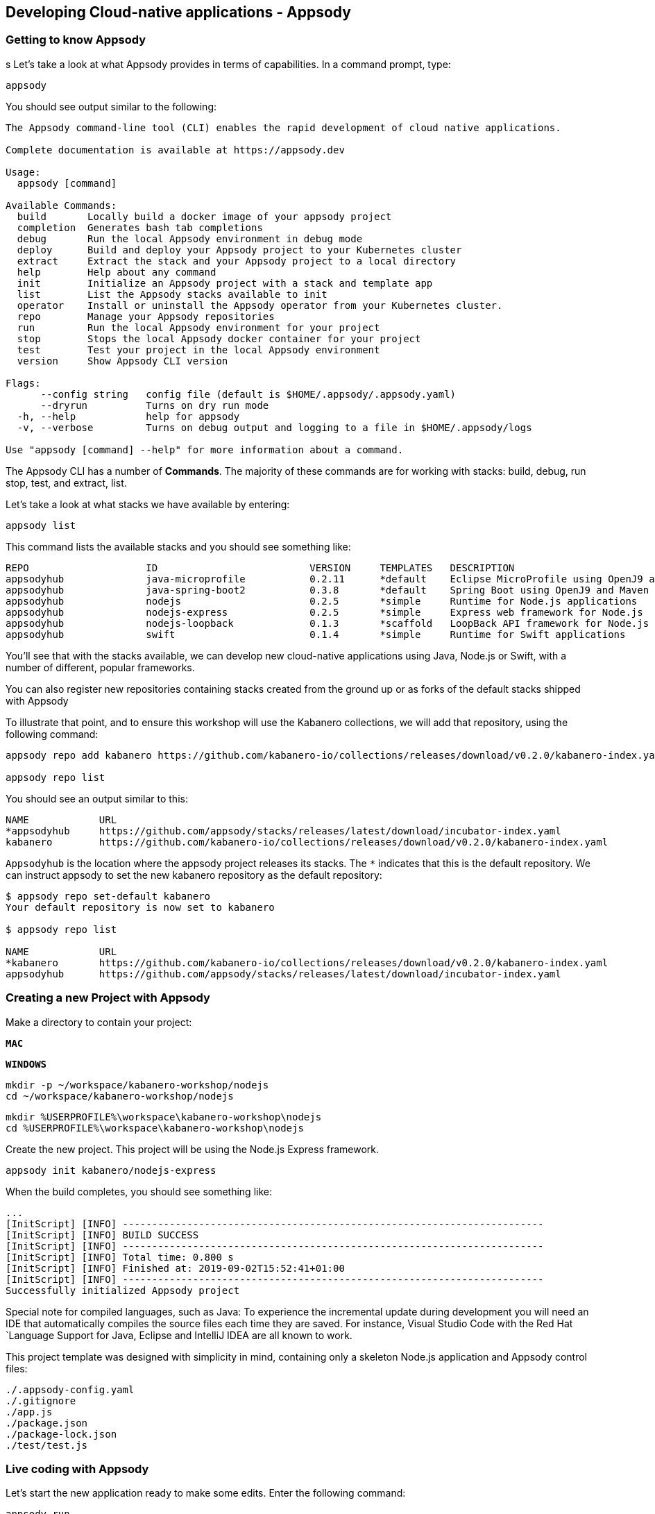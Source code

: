 == Developing Cloud-native applications - Appsody

=== Getting to know Appsody

ifdef::include-codewind[]
We are going to start by trying out the developer experience Appsody
provides and then we’ll move on to use Eclipse Codewind.
endif::[]

s
Let’s take a look at what Appsody provides in terms of capabilities. In
a command prompt, type:

[source, role='command']
```
appsody
```

You should see output similar to the following:

[source, role="no_copy"]
----
The Appsody command-line tool (CLI) enables the rapid development of cloud native applications.

Complete documentation is available at https://appsody.dev

Usage:
  appsody [command]

Available Commands:
  build       Locally build a docker image of your appsody project
  completion  Generates bash tab completions
  debug       Run the local Appsody environment in debug mode
  deploy      Build and deploy your Appsody project to your Kubernetes cluster
  extract     Extract the stack and your Appsody project to a local directory
  help        Help about any command
  init        Initialize an Appsody project with a stack and template app
  list        List the Appsody stacks available to init
  operator    Install or uninstall the Appsody operator from your Kubernetes cluster.
  repo        Manage your Appsody repositories
  run         Run the local Appsody environment for your project
  stop        Stops the local Appsody docker container for your project
  test        Test your project in the local Appsody environment
  version     Show Appsody CLI version

Flags:
      --config string   config file (default is $HOME/.appsody/.appsody.yaml)
      --dryrun          Turns on dry run mode
  -h, --help            help for appsody
  -v, --verbose         Turns on debug output and logging to a file in $HOME/.appsody/logs

Use "appsody [command] --help" for more information about a command.
----

The Appsody CLI has a number of *Commands*. The majority of these
commands are for working with stacks: build, debug, run stop, test, and
extract, list.

Let’s take a look at what stacks we have available by entering:

[source, role='command']
```
appsody list
```

This command lists the available stacks and you should see something
like:

[source, role="no_copy"]
----
REPO                    ID                          VERSION     TEMPLATES   DESCRIPTION                                              
appsodyhub              java-microprofile           0.2.11      *default    Eclipse MicroProfile using OpenJ9 and Maven              
appsodyhub              java-spring-boot2           0.3.8       *default    Spring Boot using OpenJ9 and Maven                       
appsodyhub              nodejs                      0.2.5       *simple     Runtime for Node.js applications                         
appsodyhub              nodejs-express              0.2.5       *simple     Express web framework for Node.js                        
appsodyhub              nodejs-loopback             0.1.3       *scaffold   LoopBack API framework for Node.js                       
appsodyhub              swift                       0.1.4       *simple     Runtime for Swift applications
----

You’ll see that with the stacks available, we can develop new
cloud-native applications using Java, Node.js or Swift, with a number of
different, popular frameworks.

You can also register new repositories containing stacks created from
the ground up or as forks of the default stacks shipped with Appsody

To illustrate that point, and to ensure this workshop will use the Kabanero
collections, we will add that repository, using the following command:

[source, role='command']
```
appsody repo add kabanero https://github.com/kabanero-io/collections/releases/download/v0.2.0/kabanero-index.yaml

appsody repo list
```

You should see an output similar to this:

[source, role="no_copy"]
----
NAME       	URL                                                                                          
*appsodyhub	https://github.com/appsody/stacks/releases/latest/download/incubator-index.yaml              
kabanero   	https://github.com/kabanero-io/collections/releases/download/v0.2.0/kabanero-index.yaml
----

`+Appsodyhub+` is the location where the appsody project releases its
stacks. The `+*+` indicates that this is the default repository. We can
instruct appsody to set the new kabanero repository as the default repository:

....
$ appsody repo set-default kabanero
Your default repository is now set to kabanero

$ appsody repo list

NAME      	URL                                                                                          
*kabanero 	https://github.com/kabanero-io/collections/releases/download/v0.2.0/kabanero-index.yaml
appsodyhub	https://github.com/appsody/stacks/releases/latest/download/incubator-index.yaml       
....




=== Creating a new Project with Appsody

Make a directory to contain your project:

[.tab_link.mac_link]
`*MAC*`

[.tab_link.windows_link]
`*WINDOWS*`

[.tab_content.mac_section]
--
[source, role='command']
```
mkdir -p ~/workspace/kabanero-workshop/nodejs
cd ~/workspace/kabanero-workshop/nodejs
```
--

[.tab_content.windows_section]
--
[source, role='command']
```
mkdir %USERPROFILE%\workspace\kabanero-workshop\nodejs
cd %USERPROFILE%\workspace\kabanero-workshop\nodejs
```
--

Create the new project. This project will be using the Node.js Express framework.

[source, role='command']
appsody init kabanero/nodejs-express


When the build completes, you should see something like:

[source, role="no_copy"]
...
[InitScript] [INFO] ------------------------------------------------------------------------
[InitScript] [INFO] BUILD SUCCESS
[InitScript] [INFO] ------------------------------------------------------------------------
[InitScript] [INFO] Total time: 0.800 s
[InitScript] [INFO] Finished at: 2019-09-02T15:52:41+01:00
[InitScript] [INFO] ------------------------------------------------------------------------
Successfully initialized Appsody project


ifdef::include-codewind[]
Open up the project in VS Code.

[source, role='command']
code .
endif::[]

Special note for compiled languages, such as Java: To experience the incremental 
update during development you will need an IDE that automatically compiles the source 
files each time they are saved. For instance, Visual Studio Code with the Red Hat
`+Language Support for Java+, Eclipse and IntelliJ IDEA are all known
to work.

This project template was designed with simplicity in mind, containing only
a skeleton Node.js application and Appsody control files:

[source, role="no_copy"]
```
./.appsody-config.yaml
./.gitignore
./app.js
./package.json
./package-lock.json
./test/test.js
```


=== Live coding with Appsody

Let’s start the new application ready to make some edits. Enter the
following command:

[source, role='command']
appsody run

The run command for this stack has been set up to run the application 
with `node` and use hot code updates to reflect code changes made
to the source tree.

After a while you should see output similar to the following:

[source, role="no_copy"]
Running development environment...
Pulling docker image dev.local/nodejs-express:SNAPSHOT
Running command: docker pull dev.local/nodejs-express:SNAPSHOT
Error response from daemon: Get https://dev.local/v2/: Service Unavailable
[Warning] Docker image pull failed: exit status 1
Using local cache for image dev.local/nodejs-express:SNAPSHOT
Running docker command: docker run --rm -p 3000:3000 -p 8080:8080 -p 9229:9229 --name node-js-dev -v /Users/nastacio/workspace/kabanero-workshop/nodejs/:/project/user-app -v node-js-deps:/project/user-app/node_modules -v /Users/nastacio/.appsody/appsody-controller:/appsody/appsody-controller -t --entrypoint /appsody/appsody-controller dev.local/nodejs-express:SNAPSHOT --mode=run
[Container] Running APPSODY_PREP command: npm install --prefix user-app
added 170 packages from 578 contributors and audited 295 packages in 3.639s
[Container] found 0 vulnerabilities
[Container] 
Running command:  npm start
[Container] Running command:  npm start
[Container] Wait received error on APPSODY_RUN/DEBUG/TEST signal: interrupt
[Container] 
[Container] > nodejs-express@0.2.6 start /project
[Container] > node server.js
[Container] 
[Container] [Tue Oct  8 15:04:22 2019] com.ibm.diagnostics.healthcenter.loader INFO: Node Application Metrics 5.0.5.201910032155 (Agent Core 4.0.5)
[Container] [Tue Oct  8 15:04:23 2019] com.ibm.diagnostics.healthcenter.mqtt INFO: Connecting to broker localhost:1883
[Container] App started on PORT 3000
[Container] Running command:  npm start
[Container] [Warning] Wait Received error starting process of type APPSODY_RUN/DEBUG/TEST_ON_CHANGE while running command: npm start error received was: signal: interrupt
[Container] 
[Container] > nodejs-express@0.2.6 start /project
[Container] > node server.js
[Container] 
[Container] [Tue Oct  8 15:04:23 2019] com.ibm.diagnostics.healthcenter.loader INFO: Node Application Metrics 5.0.5.201910032155 (Agent Core 4.0.5)
[Container] [Tue Oct  8 15:04:24 2019] com.ibm.diagnostics.healthcenter.mqtt INFO: Connecting to broker localhost:1883
[Container] App started on PORT 3000


Let’s now make a code change. The Node.js Express stack can dynamically 
update the running application without needing a restart.

First, navigate to the REST application endpoint to confirm that there
are no resources available. Open the following link in your
browser:

http://localhost:3000/resource

You should see an `+Not Found+` response.

Modify the app.js source file to include the extra "/resource" REST path:

[source,nodejs]
----
const app = require('express')()

app.get('/', (req, res) => {
  res.send("Hello from Appsody!");
});

app.get('/resource', (req, res) => {
  res.send("Resource from Appsody!");
});

module.exports.app = app;
----

You should see that upon saving the file, the source code change is detected 
and the application updated:

[source, role="no_copy"]
[Container] Running command:  npm start
[Container] [Warning] Wait Received error starting process of type APPSODY_RUN/DEBUG/TEST_ON_CHANGE while running command: npm start error received was: signal: interrupt
[Container] 
[Container] > nodejs-express@0.2.6 start /project
[Container] > node server.js
[Container] 
[Container] [Tue Oct  8 15:38:53 2019] com.ibm.diagnostics.healthcenter.loader INFO: Node Application Metrics 5.0.5.201910032155 (Agent Core 4.0.5)
[Container] [Tue Oct  8 15:38:53 2019] com.ibm.diagnostics.healthcenter.mqtt INFO: Connecting to broker localhost:1883
[Container] App started on PORT 3000


Now if you browse http://localhost:3000/resource, you should see the message 
`+Resource from Appsody!+` instead of the original `+Not Found+` message 

Try changing the message in `+app.js+`, saving and
refreshing the page. You’ll see it only takes a couple of seconds 
for the change to take effect.

When you’re done, type `+Ctrl-C+` to end the appsody run.

=== Deploying to Kubernetes

You’ve finished writing your code and want to deploy to Kubernetes. The
Kabanero project integrates Tekton as a CI/CD pipeline for deploying to
Kubernetes (including Knative and Istio). This enables you to commit
your changes to a git repo and have a Tekton pipeline build and
potentially deploy the project.

A full Kabanero set-up was considered too much for this workshop, so
here we are going to make use of a nice little feature from Appsody,
`+appsody deploy+`. In the terminal in the root of your project, type:

[source, role='command']
appsody deploy

At the end of the deploy, you should see an output like this:

[source, role="no_copy"]
Built docker image dev.local/nodejs
Using applicationImage of: dev.local/nodejs
Attempting to apply resource in Kubernetes ...
Running command: kubectl apply -f app-deploy.yaml --namespace default
Deployment succeeded.
Appsody Deployment name is: nodejs
Running command: kubectl get rt nodejs -o jsonpath="{.status.url}" --namespace default
Attempting to get resource from Kubernetes ...
Running command: kubectl get route nodejs -o jsonpath={.status.ingress[0].host} --namespace default
Attempting to get resource from Kubernetes ...
Running command: kubectl get svc nodejs -o jsonpath=http://{.status.loadBalancer.ingress[0].hostname}:{.spec.ports[0].nodePort} --namespace default
Deployed project running at http://localhost:30062

The very last line tells you where the application is available. Let’s
call the resource by opening this endpoint in the browser:

http://localhost:30062/resource

You should now see the response from your JAX-RS resource.

Let’s take a look at the deployment. Enter:

[source, role='command']
kubectl get all


You should see an output similar to this:

[source, role="no_copy"]
--
NAME                                    READY   STATUS    RESTARTS   AGE
pod/appsody-operator-6bbddbd455-r65vp   1/1     Running   0          6m57s
pod/nodejs-7d84ddc98d-r7bnj             1/1     Running   0          44s


NAME                       TYPE        CLUSTER-IP       EXTERNAL-IP   PORT(S)          AGE
service/appsody-operator   ClusterIP   10.100.219.241   <none>        8383/TCP         6m51s
service/kubernetes         ClusterIP   10.96.0.1        <none>        443/TCP          9m13s
service/nodejs             NodePort    10.110.138.128   <none>        3000:30062/TCP   44s


NAME                               READY   UP-TO-DATE   AVAILABLE   AGE
deployment.apps/appsody-operator   1/1     1            1           6m57s
deployment.apps/nodejs             1/1     1            1           44s

NAME                                          DESIRED   CURRENT   READY   AGE
replicaset.apps/appsody-operator-6bbddbd455   1         1         1       6m57s
replicaset.apps/nodejs-7d84ddc98d             1         1         1       44s
--

The entries with `+nodejs+` are your applications. The
`+appsody-operator+` are those used by Appsody to perform the
deployment.

It’s worth noting at this point that this deployment was achieved
without us having to write, or understand, a Dockerfile or Kubernetes
deployment file.

Now list the files in your project directory. You should see something
like this:

[source, role="no_copy"]
....
-rw-r--r--  1 nastacio  staff    628 Oct  8 14:05 app-deploy.yaml
-rw-r--r--  1 nastacio  staff    130 Oct  8 14:02 app.js
-rw-r--r--  1 nastacio  staff  51421 Oct  8 14:02 package-lock.json
-rw-r--r--  1 nastacio  staff    455 Oct  8 14:02 package.json
drwxr-xr-x  3 nastacio  staff     96 Oct  8 14:02 test
....

The `+app-deploy.yaml+` is generated from the stack and used to deploy
to Kubernetes. If you look inside the file, you’ll see entries for 
liveness and readiness probes, metrics, and the service port.

Check out the `+live+` and `+ready+` endpoints by pointing your
browser at the following URLs, remembering to replace the port numbers with
the port numbers from the output of the `appsody deploy` command:

* http://localhost:30062/live
* http://localhost:30062/ready

You should see something like:

[source,json]
----
// http://localhost:30062/ready

{
    "status":"UP",
    "checks":[]
}
----

These endpoints are provided by the stack health checks generated
by the project starter.

Finally, let’s undeploy the application by entering:

[source, role='command']
```
appsody deploy delete
```


You should see something like this in the command-line output:

[source, role="no_copy"]
----
....
Deleting deployment using deployment manifest app-deploy.yaml
Attempting to delete resource from Kubernetes...
Running command: kubectl delete -f app-deploy.yaml --namespace default
Deployment deleted
....
----

Check that everything was undeployed using:

[source, role='command']
```
kubectl get all
```

You should see output similar to this:

[source, role="no_copy"]
....
NAME                                    READY   STATUS    RESTARTS   AGE
pod/appsody-operator-6bbddbd455-r65vp   1/1     Running   0          13m


NAME                       TYPE        CLUSTER-IP       EXTERNAL-IP   PORT(S)    AGE
service/appsody-operator   ClusterIP   10.100.219.241   <none>        8383/TCP   13m
service/kubernetes         ClusterIP   10.96.0.1        <none>        443/TCP    15m


NAME                               READY   UP-TO-DATE   AVAILABLE   AGE
deployment.apps/appsody-operator   1/1     1            1           13m

NAME                                          DESIRED   CURRENT   READY   AGE
replicaset.apps/appsody-operator-6bbddbd455   1         1         1       13m
....

What if you decide you want to see the Container and Kubernetes
configuration that Appsody is using, or you want to take your project
elsewhere? You can do this as follows. Enter:

[source, role='command']
```
appsody extract --target-dir tmp-extract
```

You should see output similar to:

[source, role="no_copy"]
....
Extracting project from development environment
Pulling docker image dev.local/nodejs-express:SNAPSHOT
Running command: docker pull dev.local/nodejs-express:SNAPSHOT
Error response from daemon: Get https://dev.local/v2/: Service Unavailable
[Warning] Docker image pull failed: exit status 1
Using local cache for image dev.local/nodejs-express:SNAPSHOT
[Warning] The stack image does not contain APPSODY_PROJECT_DIR. Using /project
Running command: docker create --name nodejs-extract -v /Users/nastacio/workspace/kabanero-workshop/nodejs/:/project/user-app dev.local/nodejs-express:SNAPSHOT
Running command: docker cp nodejs-extract:/project /Users/nastacio/.appsody/extract/nodejs
Running command: docker rm nodejs-extract -f
Project extracted to /Users/nastacio/workspace/kabanero-workshop/nodejs/tmp-extract
....

Let’s take a look at the extracted project:

[.tab_link.mac_link]
`*MAC*`

[.tab_link.windows_link]
`*WINDOWS*`

[.tab_content.mac_section]
--
[source, role='command']
```
cd ~/workspace/kabanero-workshop/nodejs/tmp-extract
ls -al
```
--

[.tab_content.windows_section]
--
[source, role='command']
```
cd %USERPROFILE%\workspace\kabanero-workshop\nodejs\tmp-extract
dir
```
--

You should see output similar to the following:

[source, role="no_copy"]
....
drwxr-xr-x   10 nastacio  staff    320 Oct  3 17:55 .
drwxr-xr-x   11 nastacio  staff    352 Oct  8 14:15 ..
-rw-r--r--    1 nastacio  staff     48 Oct  3 14:41 .dockerignore
-rw-r--r--    1 nastacio  staff    878 Oct  3 14:41 Dockerfile
drwxr-xr-x  274 nastacio  staff   8768 Oct  3 17:55 node_modules
-rw-r--r--    1 nastacio  staff  92237 Oct  3 17:55 package-lock.json
-rw-r--r--    1 nastacio  staff    659 Oct  3 14:41 package.json
-rw-r--r--    1 nastacio  staff   1462 Oct  3 14:41 server.js
drwxr-xr-x    3 nastacio  staff     96 Oct  3 14:41 test
drwxr-xr-x   10 nastacio  staff    320 Oct  8 14:04 user-app
....


These are the files for the project, including those provided by the
stack. For example, the `+package.json+` has the core application definition 
for your application, and the `+Dockerfile+` is the one used to build and package
the application. The `+user-app+` is the Node.js project for your
application.

That’s it for the Appsody part of the workshop. You’ve seen how Appsody
`+stacks+` and `+templates+` make it easy to get started with a new
project with a curated and consistent dev and production environment.
You’ve also seen how Appsody makes it really easy to build
production-ready containers and deploy them to a Kubernetes environment.
Let’s now take a look at Codewind.